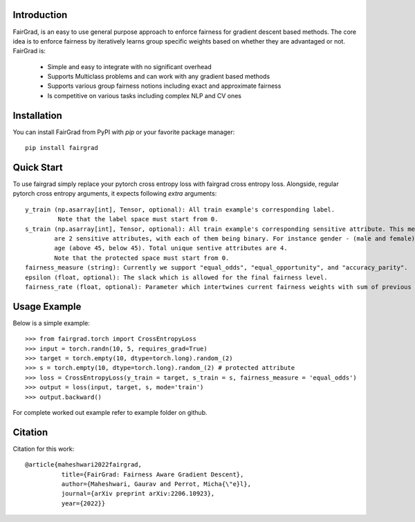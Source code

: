 Introduction
------------

FairGrad, is an easy to use general purpose approach to enforce
fairness for gradient descent based methods. The core idea is to enforce fairness by iteratively learns
group specific weights based on whether they are advantaged or not. FairGrad is:

    * Simple and easy to integrate with no significant overhead
    * Supports Multiclass problems and can work with any gradient based methods
    * Supports various group fairness notions including exact and approximate fairness
    * Is competitive on various tasks including complex NLP and CV ones


Installation
------------

You can install FairGrad from PyPI with `pip` or your favorite package manager::

    pip install fairgrad

Quick Start
------------

To use fairgrad simply replace your pytorch cross entropy loss with
fairgrad cross entropy loss. Alongside, regular pytorch cross entropy arguments,
it expects following *extra* arguments::

    y_train (np.asarray[int], Tensor, optional): All train example's corresponding label.
             Note that the label space must start from 0.
    s_train (np.asarray[int], Tensor, optional): All train example's corresponding sensitive attribute. This means if there
            are 2 sensitive attributes, with each of them being binary. For instance gender - (male and female) and
            age (above 45, below 45). Total unique sentive attributes are 4.
            Note that the protected space must start from 0.
    fairness_measure (string): Currently we support "equal_odds", "equal_opportunity", and "accuracy_parity".
    epsilon (float, optional): The slack which is allowed for the final fairness level.
    fairness_rate (float, optional): Parameter which intertwines current fairness weights with sum of previous fairness rates.

Usage Example
-------------

Below is a simple example::

        >>> from fairgrad.torch import CrossEntropyLoss
        >>> input = torch.randn(10, 5, requires_grad=True)
        >>> target = torch.empty(10, dtype=torch.long).random_(2)
        >>> s = torch.empty(10, dtype=torch.long).random_(2) # protected attribute
        >>> loss = CrossEntropyLoss(y_train = target, s_train = s, fairness_measure = 'equal_odds')
        >>> output = loss(input, target, s, mode='train')
        >>> output.backward()

For complete worked out example refer to example folder on github.

Citation
-------------

Citation for this work::

    @article{maheshwari2022fairgrad,
              title={FairGrad: Fairness Aware Gradient Descent},
              author={Maheshwari, Gaurav and Perrot, Micha{\"e}l},
              journal={arXiv preprint arXiv:2206.10923},
              year={2022}}
